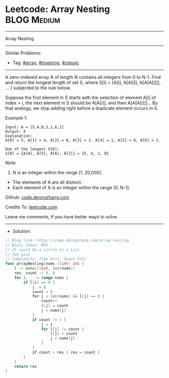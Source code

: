 * Leetcode: Array Nesting                                        :BLOG:Medium:
#+STARTUP: showeverything
#+OPTIONS: toc:nil \n:t ^:nil creator:nil d:nil
:PROPERTIES:
:type:     array, inspiring, classic, redo
:END:
---------------------------------------------------------------------
Array Nesting
---------------------------------------------------------------------
Similar Problems:
- Tag: [[https://code.dennyzhang.com/tag/array][#array]], [[https://code.dennyzhang.com/tag/inspiring][#inspiring]], [[https://code.dennyzhang.com/tag/classic][#classic]]
---------------------------------------------------------------------
A zero-indexed array A of length N contains all integers from 0 to N-1. Find and return the longest length of set S, where S[i] = {A[i], A[A[i]], A[A[A[i]]], ... } subjected to the rule below.

Suppose the first element in S starts with the selection of element A[i] of index = i, the next element in S should be A[A[i]], and then A[A[A[i]]]... By that analogy, we stop adding right before a duplicate element occurs in S.

Example 1:
#+BEGIN_EXAMPLE
Input: A = [5,4,0,3,1,6,2]
Output: 4
Explanation:
A[0] = 5, A[1] = 4, A[2] = 0, A[3] = 3, A[4] = 1, A[5] = 6, A[6] = 2.

One of the longest S[K]:
S[0] = {A[0], A[5], A[6], A[2]} = {5, 6, 2, 0}
#+END_EXAMPLE

Note:
1. N is an integer within the range [1, 20,000].
- The elements of A are all distinct.
- Each element of A is an integer within the range [0, N-1].

Github: [[https://github.com/dennyzhang/code.dennyzhang.com/tree/master/array-nesting][code.dennyzhang.com]]

Credits To: [[https://leetcode.com/problems/array-nesting/description/][leetcode.com]]

Leave me comments, if you have better ways to solve.
---------------------------------------------------------------------
- Solution:

#+BEGIN_SRC go
// Blog link: https://code.dennyzhang.com/array-nesting
// Basic Ideas: BFS
// It could be a circle or a list
// Two pass
// Complexity: Time O(n), Space O(n)
func arrayNesting(nums []int) int {
    l := make([]int, len(nums))
    res, count := 0, 0
    for i, _ := range nums {
        if l[i] == 0 {
            j := i
            count = 0
            for j < len(nums) && l[j] == 0 {
                count++
                l[j] = count
                j = nums[j]
            }
            if count != 1 {
                j = i
                for l[j] != count {
                    l[j] = count
                    j = nums[j]
                }
            }
            if count > res { res = count }
        }
    }
    return res
}
#+END_SRC

#+BEGIN_HTML
<div style="overflow: hidden;">
<div style="float: left; padding: 5px"> <a href="https://www.linkedin.com/in/dennyzhang001"><img src="https://www.dennyzhang.com/wp-content/uploads/sns/linkedin.png" alt="linkedin" /></a></div>
<div style="float: left; padding: 5px"><a href="https://github.com/dennyzhang"><img src="https://www.dennyzhang.com/wp-content/uploads/sns/github.png" alt="github" /></a></div>
<div style="float: left; padding: 5px"><a href="https://www.dennyzhang.com/slack" target="_blank" rel="nofollow"><img src="https://slack.dennyzhang.com/badge.svg" alt="slack"/></a></div>
</div>
#+END_HTML
